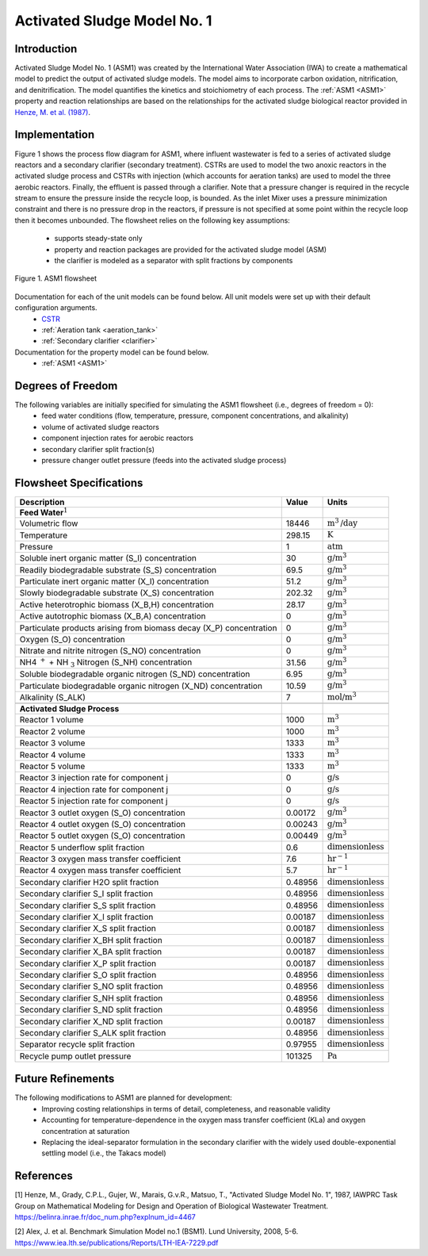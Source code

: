 .. _ASM1_flowsheet:

Activated Sludge Model No. 1
============================

Introduction
------------

Activated Sludge Model No. 1 (ASM1) was created by the International Water Association (IWA) to create a mathematical model to predict the output of activated sludge 
models. The model aims to incorporate carbon oxidation, nitrification, and denitrification. The model quantifies 
the kinetics and stoichiometry of each process. The :ref:`ASM1 <ASM1>` property and reaction relationships
are based on the relationships for the activated sludge biological reactor provided in `Henze, M. et al. (1987) 
<https://belinra.inrae.fr/doc_num.php?explnum_id=4467>`_.

Implementation
--------------

Figure 1 shows the process flow diagram for ASM1, where influent wastewater is fed to a series of activated sludge
reactors and a secondary clarifier (secondary treatment). CSTRs are used to model the two anoxic reactors in the activated
sludge process and CSTRs with injection (which accounts for aeration tanks) are used to model the three aerobic reactors.
Finally, the effluent is passed through a clarifier. Note that a pressure changer is required in the recycle stream to ensure the
pressure inside the recycle loop, is bounded. As the inlet Mixer uses a pressure minimization constraint and there is no pressure 
drop in the reactors, if pressure is not specified at some point within the recycle loop then it becomes unbounded.
The flowsheet relies on the following key assumptions:

   * supports steady-state only
   * property and reaction packages are provided for the activated sludge model (ASM)
   * the clarifier is modeled as a separator with split fractions by components

.. figure:: ../../_static/flowsheets/ASM1.png
    :width: 800
    :align: center

    Figure 1. ASM1 flowsheet

Documentation for each of the unit models can be found below. All unit models were set up with their default configuration arguments.
    * `CSTR <https://idaes-pse.readthedocs.io/en/latest/reference_guides/model_libraries/generic/unit_models/cstr.html>`_
    * :ref:`Aeration tank <aeration_tank>`
    * :ref:`Secondary clarifier <clarifier>`

Documentation for the property model can be found below.
    * :ref:`ASM1 <ASM1>`

Degrees of Freedom
------------------
The following variables are initially specified for simulating the ASM1 flowsheet (i.e., degrees of freedom = 0):
    * feed water conditions (flow, temperature, pressure, component concentrations, and alkalinity)
    * volume of activated sludge reactors
    * component injection rates for aerobic reactors
    * secondary clarifier split fraction(s)
    * pressure changer outlet pressure (feeds into the activated sludge process)

Flowsheet Specifications
------------------------

.. csv-table::
   :header: "Description", "Value", "Units"

   "**Feed Water**:math:`^1`"
   "Volumetric flow","18446", ":math:`\text{m}^3\text{/day}`"
   "Temperature", "298.15", ":math:`\text{K}`"
   "Pressure", "1", ":math:`\text{atm}`"
   "Soluble inert organic matter (S_I) concentration", "30", ":math:`\text{g/}\text{m}^3`"
   "Readily biodegradable substrate (S_S) concentration", "69.5", ":math:`\text{g/}\text{m}^3`"
   "Particulate inert organic matter (X_I) concentration", "51.2", ":math:`\text{g/}\text{m}^3`"
   "Slowly biodegradable substrate (X_S) concentration", "202.32", ":math:`\text{g/}\text{m}^3`"
   "Active heterotrophic biomass (X_B,H) concentration", "28.17", ":math:`\text{g/}\text{m}^3`"
   "Active autotrophic biomass (X_B,A) concentration", "0", ":math:`\text{g/}\text{m}^3`"
   "Particulate products arising from biomass decay (X_P) concentration", "0", ":math:`\text{g/}\text{m}^3`"
   "Oxygen (S_O) concentration", "0", ":math:`\text{g/}\text{m}^3`"
   "Nitrate and nitrite nitrogen (S_NO) concentration", "0", ":math:`\text{g/}\text{m}^3`"
   "NH4 :math:`^{+}` + NH :math:`_{3}` Nitrogen (S_NH) concentration", "31.56", ":math:`\text{g/}\text{m}^3`"
   "Soluble biodegradable organic nitrogen (S_ND) concentration", "6.95", ":math:`\text{g/}\text{m}^3`"
   "Particulate biodegradable organic nitrogen (X_ND) concentration", "10.59", ":math:`\text{g/}\text{m}^3`"
   "Alkalinity (S_ALK)", "7", ":math:`\text{mol/}\text{m}^3`"

   "**Activated Sludge Process**"
   "Reactor 1 volume", "1000", ":math:`\text{m}^3`"
   "Reactor 2 volume", "1000", ":math:`\text{m}^3`"
   "Reactor 3 volume", "1333", ":math:`\text{m}^3`"
   "Reactor 4 volume", "1333", ":math:`\text{m}^3`"
   "Reactor 5 volume", "1333", ":math:`\text{m}^3`"
   "Reactor 3 injection rate for component j", "0", ":math:`\text{g/}\text{s}`"
   "Reactor 4 injection rate for component j", "0", ":math:`\text{g/}\text{s}`"
   "Reactor 5 injection rate for component j", "0", ":math:`\text{g/}\text{s}`"
   "Reactor 3 outlet oxygen (S_O) concentration", "0.00172", ":math:`\text{g/}\text{m}^3`"
   "Reactor 4 outlet oxygen (S_O) concentration", "0.00243", ":math:`\text{g/}\text{m}^3`"
   "Reactor 5 outlet oxygen (S_O) concentration", "0.00449", ":math:`\text{g/}\text{m}^3`"
   "Reactor 5 underflow split fraction", "0.6", ":math:`\text{dimensionless}`"
   "Reactor 3 oxygen mass transfer coefficient", "7.6", ":math:`\text{hr}^{-1}`"
   "Reactor 4 oxygen mass transfer coefficient", "5.7", ":math:`\text{hr}^{-1}`"
   "Secondary clarifier H2O split fraction", "0.48956", ":math:`\text{dimensionless}`"
   "Secondary clarifier S_I split fraction", "0.48956", ":math:`\text{dimensionless}`"
   "Secondary clarifier S_S split fraction", "0.48956", ":math:`\text{dimensionless}`"
   "Secondary clarifier X_I split fraction", "0.00187", ":math:`\text{dimensionless}`"
   "Secondary clarifier X_S split fraction", "0.00187", ":math:`\text{dimensionless}`"
   "Secondary clarifier X_BH split fraction", "0.00187", ":math:`\text{dimensionless}`"
   "Secondary clarifier X_BA split fraction", "0.00187", ":math:`\text{dimensionless}`"
   "Secondary clarifier X_P split fraction", "0.00187", ":math:`\text{dimensionless}`"
   "Secondary clarifier S_O split fraction", "0.48956", ":math:`\text{dimensionless}`"
   "Secondary clarifier S_NO split fraction", "0.48956", ":math:`\text{dimensionless}`"
   "Secondary clarifier S_NH split fraction", "0.48956", ":math:`\text{dimensionless}`"
   "Secondary clarifier S_ND split fraction", "0.48956", ":math:`\text{dimensionless}`"
   "Secondary clarifier X_ND split fraction", "0.00187", ":math:`\text{dimensionless}`"
   "Secondary clarifier S_ALK split fraction", "0.48956", ":math:`\text{dimensionless}`"
   "Separator recycle split fraction", "0.97955", ":math:`\text{dimensionless}`"
   "Recycle pump outlet pressure", "101325", ":math:`\text{Pa}`"

Future Refinements
------------------

The following modifications to ASM1 are planned for development:
    * Improving costing relationships in terms of detail, completeness, and reasonable validity
    * Accounting for temperature-dependence in the oxygen mass transfer coefficient (KLa) and oxygen concentration at saturation
    * Replacing the ideal-separator formulation in the secondary clarifier with the widely used double-exponential settling model (i.e., the Takacs model)

References
----------
[1] Henze, M., Grady, C.P.L., Gujer, W., Marais, G.v.R., Matsuo, T.,
"Activated Sludge Model No. 1", 1987, IAWPRC Task Group on Mathematical Modeling
for Design and Operation of Biological Wastewater Treatment.
https://belinra.inrae.fr/doc_num.php?explnum_id=4467

[2] Alex, J. et al. Benchmark Simulation Model no.1 (BSM1). Lund University, 2008, 5-6.
https://www.iea.lth.se/publications/Reports/LTH-IEA-7229.pdf